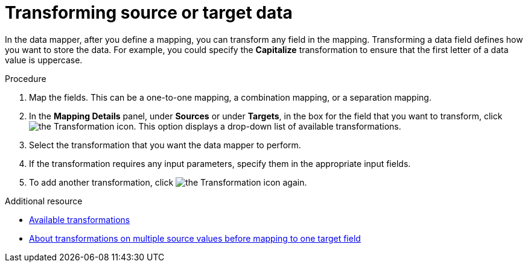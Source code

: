 // This module is included in the following assemblies:
// as_mapping-data.adoc

[id='transform-target-data_{context}']
= Transforming source or target data

In the data mapper, after you define a mapping, you can transform
any field in the mapping. 
Transforming a data field defines how you want to store the data. 
For example, you could specify the *Capitalize* transformation to ensure that the first
letter of a data value is uppercase.

.Procedure

. Map the fields. This can be a one-to-one mapping, a combination mapping,
or a separation mapping.
. In the *Mapping Details* panel, under *Sources* or under *Targets*, 
in the box for the field that you want to transform, click image:images/integrating-applications/transformation-icon.png[the Transformation icon]. This option displays a drop-down list of available transformations.
. Select the transformation that you want the data mapper to perform.
. If the transformation requires any input parameters, specify them
in the appropriate input fields.
. To add another transformation, click image:images/integrating-applications/transformation-icon.png[the Transformation icon] again. 

.Additional resource

* link:{LinkSyndesisIntegrationGuide}#available-transformations_map[Available transformations]
* link:{LinkSyndesisIntegrationGuide}#about-transformations-on-multiple-source-values_map[About transformations on multiple source values before mapping to one target field]